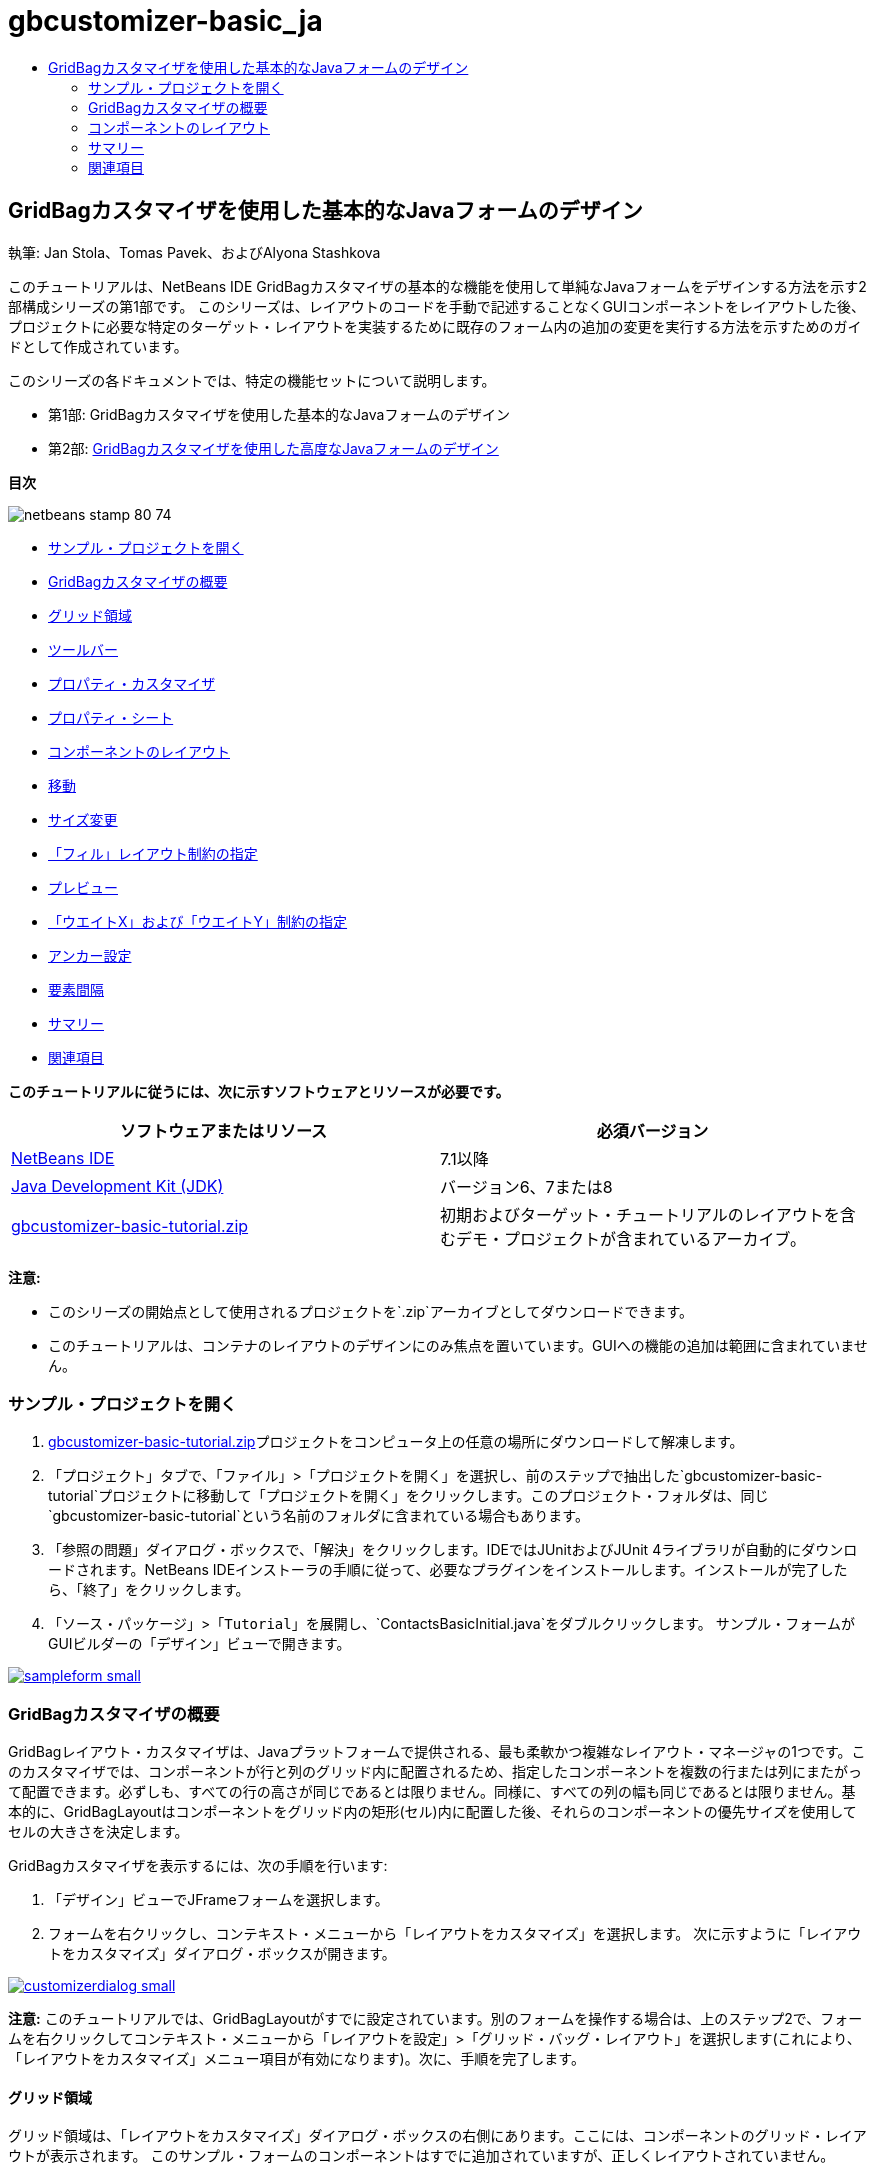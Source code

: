 // 
//     Licensed to the Apache Software Foundation (ASF) under one
//     or more contributor license agreements.  See the NOTICE file
//     distributed with this work for additional information
//     regarding copyright ownership.  The ASF licenses this file
//     to you under the Apache License, Version 2.0 (the
//     "License"); you may not use this file except in compliance
//     with the License.  You may obtain a copy of the License at
// 
//       http://www.apache.org/licenses/LICENSE-2.0
// 
//     Unless required by applicable law or agreed to in writing,
//     software distributed under the License is distributed on an
//     "AS IS" BASIS, WITHOUT WARRANTIES OR CONDITIONS OF ANY
//     KIND, either express or implied.  See the License for the
//     specific language governing permissions and limitations
//     under the License.
//

= gbcustomizer-basic_ja
:jbake-type: page
:jbake-tags: old-site, needs-review
:jbake-status: published
:keywords: Apache NetBeans  gbcustomizer-basic_ja
:description: Apache NetBeans  gbcustomizer-basic_ja
:toc: left
:toc-title:

== GridBagカスタマイザを使用した基本的なJavaフォームのデザイン

執筆: Jan Stola、Tomas Pavek、およびAlyona Stashkova

このチュートリアルは、NetBeans IDE GridBagカスタマイザの基本的な機能を使用して単純なJavaフォームをデザインする方法を示す2部構成シリーズの第1部です。
このシリーズは、レイアウトのコードを手動で記述することなくGUIコンポーネントをレイアウトした後、プロジェクトに必要な特定のターゲット・レイアウトを実装するために既存のフォーム内の追加の変更を実行する方法を示すためのガイドとして作成されています。

このシリーズの各ドキュメントでは、特定の機能セットについて説明します。

* 第1部: GridBagカスタマイザを使用した基本的なJavaフォームのデザイン
* 第2部: link:../java/gbcustomizer-advanced.html[GridBagカスタマイザを使用した高度なJavaフォームのデザイン]

*目次*

image:netbeans-stamp-80-74.png[title="このページの内容は、NetBeans IDE 7.1以降に適用されます"]

* link:#zip[サンプル・プロジェクトを開く]
* link:#01[GridBagカスタマイザの概要]
* link:#01a[グリッド領域]
* link:#01b[ツールバー]
* link:#01c[プロパティ・カスタマイザ]
* link:#01d[プロパティ・シート]
* link:#02[コンポーネントのレイアウト]
* link:#02a[移動]
* link:#02b[サイズ変更]
* link:#02c[「フィル」レイアウト制約の指定]
* link:#02d[プレビュー]
* link:#02e[「ウエイトX」および「ウエイトY」制約の指定]
* link:#02f[アンカー設定]
* link:#02g[要素間隔]
* link:#summary[サマリー]
* link:#seealso[関連項目]

*このチュートリアルに従うには、次に示すソフトウェアとリソースが必要です。*

|===
|ソフトウェアまたはリソース |必須バージョン 

|link:http://netbeans.org/downloads/index.html[NetBeans IDE] |7.1以降 

|link:http://www.oracle.com/technetwork/java/javase/downloads/index.html[Java Development Kit (JDK)] |バージョン6、7または8 

|link:https://netbeans.org/projects/samples/downloads/download/Samples%252FJava%252Fgbcustomizer-basic-tutorial.zip[gbcustomizer-basic-tutorial.zip] |初期およびターゲット・チュートリアルのレイアウトを含むデモ・プロジェクトが含まれているアーカイブ。 
|===

*注意:*

* このシリーズの開始点として使用されるプロジェクトを`.zip`アーカイブとしてダウンロードできます。
* このチュートリアルは、コンテナのレイアウトのデザインにのみ焦点を置いています。GUIへの機能の追加は範囲に含まれていません。

=== サンプル・プロジェクトを開く

1. link:https://netbeans.org/projects/samples/downloads/download/Samples%252FJava%252Fgbcustomizer-basic-tutorial.zip[gbcustomizer-basic-tutorial.zip]プロジェクトをコンピュータ上の任意の場所にダウンロードして解凍します。
2. 「プロジェクト」タブで、「`ファイル`」>「`プロジェクトを開く`」を選択し、前のステップで抽出した`gbcustomizer-basic-tutorial`プロジェクトに移動して「プロジェクトを開く」をクリックします。このプロジェクト・フォルダは、同じ`gbcustomizer-basic-tutorial`という名前のフォルダに含まれている場合もあります。
3. 「参照の問題」ダイアログ・ボックスで、「解決」をクリックします。IDEではJUnitおよびJUnit 4ライブラリが自動的にダウンロードされます。NetBeans IDEインストーラの手順に従って、必要なプラグインをインストールします。インストールが完了したら、「終了」をクリックします。
4. 「`ソース・パッケージ`」>「`Tutorial`」を展開し、`ContactsBasicInitial.java`をダブルクリックします。
サンプル・フォームがGUIビルダーの「デザイン」ビューで開きます。

link:sampleform.png[image:sampleform-small.png[]]

=== GridBagカスタマイザの概要

GridBagレイアウト・カスタマイザは、Javaプラットフォームで提供される、最も柔軟かつ複雑なレイアウト・マネージャの1つです。このカスタマイザでは、コンポーネントが行と列のグリッド内に配置されるため、指定したコンポーネントを複数の行または列にまたがって配置できます。必ずしも、すべての行の高さが同じであるとは限りません。同様に、すべての列の幅も同じであるとは限りません。基本的に、GridBagLayoutはコンポーネントをグリッド内の矩形(セル)内に配置した後、それらのコンポーネントの優先サイズを使用してセルの大きさを決定します。

GridBagカスタマイザを表示するには、次の手順を行います:

1. 「デザイン」ビューでJFrameフォームを選択します。
2. フォームを右クリックし、コンテキスト・メニューから「`レイアウトをカスタマイズ`」を選択します。
次に示すように「レイアウトをカスタマイズ」ダイアログ・ボックスが開きます。

link:customizerdialog.png[image:customizerdialog-small.png[]]

*注意:* このチュートリアルでは、GridBagLayoutがすでに設定されています。別のフォームを操作する場合は、上のステップ2で、フォームを右クリックしてコンテキスト・メニューから「`レイアウトを設定`」>「`グリッド・バッグ・レイアウト`」を選択します(これにより、「`レイアウトをカスタマイズ`」メニュー項目が有効になります)。次に、手順を完了します。

==== グリッド領域

グリッド領域は、「レイアウトをカスタマイズ」ダイアログ・ボックスの右側にあります。ここには、コンポーネントのグリッド・レイアウトが表示されます。
このサンプル・フォームのコンポーネントはすでに追加されていますが、正しくレイアウトされていません。

==== ツールバー

グリッド領域の上には、5つのボタンを持つツールバーが配置されています。ここから、元に戻す、やりなおし、均一のギャップの有効化、空の行と列の非表示、レイアウトのテストなどの共通コマンドに便利にアクセスできます。

image:toolbar.png[]

==== プロパティ・カスタマイザ

プロパティ・カスタマイザは、「レイアウトをカスタマイズ」ダイアログ・ボックスの左上隅に配置されています。これにより、「`アンカー`」と「`インセット`」などの、最も一般的なレイアウト制約を容易に変更できます。

image:propcustomizer.png[]

==== プロパティ・シート

プロパティ・シートは、プロパティ・カスタマイザの下に配置されています。ここには、選択されたコンポーネントのレイアウト制約が表示されます。

image:propsheet.png[]

=== コンポーネントのレイアウト

`ContactsBasicInitial`フォームのコンポーネントは、単一の行に追加および配置されています。レイアウト制約が指定されていない場合、GridBagLayoutはコンポーネントをこのようにレイアウトします。

==== 移動

必要に応じて、単純なドラッグ・アンド・ドロップを使用してコンポーネントを移動できます。コンポーネントは、選択されると緑色で強調表示されます。コンポーネントをドラッグしている間、その「`グリッドX`」および「`グリッドY`」プロパティは新しい位置を反映するように変更されます。必要に応じて、新しい列と行が自動的に作成されます。

下の図に示すようなレイアウトを作成するには、次のように、列2から列11のコンポーネントを移動します。

1. 「`Surname:`」ラベルおよび隣接するテキスト・フィールドを2行目の先頭の2つのセルにドラッグします。
2. 「`Street:`」ラベル、隣接するテキスト・フィールド、および隣接する「`Browse`」ボタンを3行目の先頭の3つのセルにドラッグします。
3. 「`City:`」ラベル、隣接するテキスト・フィールド、および隣接する「`Browse`」ボタンを4行目の先頭の3つのセルにドラッグします。
4. 「`State:`」ラベルおよび隣接するコンボ・ボックスを5行目の先頭の2つのセルにドラッグします。

これで、コンポーネントがターゲット・レイアウトに従って配置されました。

link:layout1.png[image:layout1-small.png[]]

*注意:* コンポーネントが移動されると、ターゲット・セルは緑色で強調表示されます。

==== サイズ変更

コンポーネントを選択したときにその境界の周りに表示される小さい四角形のサイズ変更ハンドルをドラッグすることによって、コンポーネントのサイズを変更できます。

「`First name:`」および「`Surname:`」テキスト・フィールドのサイズを変更して、隣接する2つのセルを占有するようにするには、次の手順を行います:

1. [Ctrl]を押しながら2つのJTextFieldコンポーネントをクリックして選択します。
2. 両方のJTextFieldが選択された状態で、セルの右端の上にカーソルを置いてクリックし、オレンジ色で強調表示されたガイドラインに右側の列2の隣接するセルが含まれるまでドラッグします。
3. カーソルを離すと、コンポーネントのサイズが変更されます。

次の図に示すように、「`First name:`」および「`Surname:`」テキスト・フィールドが2つのセルにまたがるように拡張されました。占有されているセルが強調表示されます。

link:tfieldsresized.png[image:tfieldsresized-small.png[]]

==== 「フィル」レイアウト制約の指定

「`First name:`」および「`Surname:`」テキスト・フィールドは2つのセルを占有していますが、優先サイズがあるために表示領域の中央に配置されています。続行する前に、「`フィル`」レイアウト制約を使用して、これらのセルの領域全体を埋める必要があります。

これらのテキスト・フィールドの高さを変更せずに、その幅を水平方向に表示領域いっぱいに広げるには、プロパティ・シート領域にある「`フィル`」コンボ・ボックスで「`水平`」を選択します。

link:horizontalset.png[image:horizontalset-small.png[]]

==== プレビュー

これで`ContactsBasicInitial`フォームのレイアウトが正常に完了したため、インタフェースで結果を表示してみることができます。カスタマイザのツールバーにある「レイアウトをテスト」ボタン(image:testbutton.png[])をクリックすることによって、作業中のフォームをプレビューできます。専用のウィンドウにフォームが開き、ビルドおよび実行する前にフォームをテストできます。

image:designpreview.png[]

プレビューは、レイアウトの動的な動作(たとえば、デザインされたコンテナのサイズが変更されたときのレイアウトの動作のようす)をテストする場合に役立ちます。

==== 「ウエイトX」および「ウエイトY」制約の指定

ウエイトを指定すると、GridBagLayoutコンポーネントの外観に大きな影響を与えます。ウエイトは、列間(「ウエイトX」)および行間(「ウエイトY」)でのスペースの分散方法を決定するために使用されます。これは、サイズ変更の動作を指定するために重要です。
ウエイトは一般に、極端な値として0.0と1.0で指定されます。必要に応じて、この範囲内の数値が使用されます。数値が大きいと、そのコンポーネントの行または列により多くのスペースを与えることを示します。

プレビューされたコンテナのサイズを水平方向に変更しようとしても、レイアウト・コンポーネントのサイズが同じまま、コンテナの中央に集まったままの状態になることがわかります。「フィル」制約が「水平」に設定された「`First name:`」や「`Surname:`」のフィールドでさえ、「フィル」制約がセルのサイズではなく、セルの内部領域を示しているため、拡張されません。つまり、「フィル」属性が「`なし`」以外の値に設定されたコンポーネントは、拡張が*「可能」*なことを示していますが、拡張が*「必要」*なことを示しているわけではありません。
「ウエイトX」および「ウエイトY」レイアウト制約は、コンポーネントの水平および垂直方向への拡張が*「必要」*かどうかを決定します。
行(または列)内にある2つのコンポーネントの「ウエイトX」(または「ウエイトY」)制約の値が0以外である場合、これらの値によって個々のコンポーネントの拡張の量が決定されます。たとえば、これらの値が0.6と0.4である場合、最初のコンポーネントは使用可能な余分なスペースの60%を取得し、2つ目のコンポーネントは40%を取得します。

デザインされたコンテナのサイズを水平方向に正しく変更するには、次を実行します。

1. GridBagカスタマイザのグリッド領域で、「`First name:`」ラベルの右にあるテキスト・フィールドを選択します。
2. 「`ウエイトX`」レイアウト制約値フィールドに「`1.0`」と入力し、[Enter]を押します。
3. GridBagカスタマイザのグリッド領域で、「`Surname:`」ラベルの右にあるテキスト・フィールドを選択します。
4. 「`ウエイトX`」レイアウト制約値フィールドに「`1.0`」と入力し、[Enter]を押します。
5. GridBagカスタマイザのグリッド領域で、「`Street`」ラベルの右にあるテキスト・フィールドを選択します。
6. 「`フィル`」コンボ・ボックスで「`水平`」を選択し、[Enter]を押します。
7. 「`ウエイトX`」レイアウト制約値フィールドに「`1.0`」と入力し、[Enter]を押します。
8. GridBagカスタマイザのグリッド領域で、「`City:`」ラベルの右にあるテキスト・フィールドを選択します。
9. 「`フィル`」コンボ・ボックスで「`水平`」を選択し、[Enter]を押します。
10. 「`ウエイトX`」レイアウト制約値フィールドに「`1.0`」と入力し、[Enter]を押します。

デザインされたコンテナのサイズが水平方向に正しく変更されることを確認するには、カスタマイザのツールバーにある「レイアウトをテスト」ボタン(image:testbutton.png[])をクリックし、`ContactsBasicInitial`フォームの境界線をドラッグします。

image:resizedpreview.png[]

==== アンカー設定

アンカー設定は、コンポーネントがその表示領域より小さいときに、そのコンポーネントを配置する(領域内の)場所を決定するために使用されます。

前の項で`ContactsBasicInitial`フォームを水平方向にサイズ変更したとき、「`State`」コンボ・ボックスが「`State`」ラベルから離れることに注意してください。このコンボ・ボックスの優先サイズは対応するセルのサイズより小さいため、GridBagLayoutはデフォルトで、このコンポーネントをセルの中央に配置します。

この動作を変更するには、次のように「`アンカー`」レイアウト制約を指定します。

1. 「`State`」ラベルの右にあるコンボ・ボックスを選択し、カスタマイザのlink:#01d[プロパティ・シート]内の「`アンカー`」コンボ・ボックスの右にある矢印ボタン(image:arrowbutton.png[])をクリックします。
2. ドロップダウン・リストから「`行の始め`」を選択します。

フォームのサイズが水平方向に変更されたとき、「`State`」コンボ・ボックスはフォームの左側に固定されるようになりました。

link:comboanchored.png[image:comboanchored-small.png[]]

ラベルを現在の中央ではなく、左側にそろえるには、次の手順を行います:

1. 「`First name:`」、「`Surname:`」、「`Street`」、「`City`」、および「`State`」ラベルを選択します。

*注意:* 最初のコンポーネントでマウスの左ボタンを押し、そのまま、すべてのラベルを囲む矩形を描くように最後のコンポーネントまでドラッグすることによって、複数のコンポーネントを選択できます。マウスを離すと、下に示すように、5つのすべてのコンポーネントがオレンジ色の境界線と緑色の背景で強調表示されます。

image:multiselect.png[]

2. これらのラベルの「`アンカー`」レイアウト制約を「`行の始め`」に変更します。
これらのラベルが左側に固定されました。

image:linestartanchor.png[]

==== 要素間隔

デフォルトでは、各コンポーネントに外側のパディングはありません。「`インセット`」制約は、コンポーネントの外側のパディング、つまり、コンポーネントとその表示領域の端の間の最小のスペースを指定します。

現在のレイアウトでは、各コンポーネントが互いに近すぎる位置に配置されています。それらを切り離すには、次を実行します。

1. [Ctrl]を押しながら、すべてのコンポーネントをクリックして選択します。
2. 「インセット」制約テキスト・フィールドの右にあるボタンを押します。
3. 表示されたダイアログ・ボックスで、「`上:`」と「`左:`」の値を`5`に変更し、「OK」をクリックします。

image:insets.png[]

作成されたフォームを開くと、`ContactsBasicFinal.java`ファイルのフォームのように表示されます。

link:contactsbasicfinal.png[image:contactsbasicfinal-small.png[]]

=== サマリー

この短いチュートリアルでは、単純なフォームをデザインしました。レイアウトの編集時に、GridBagカスタマイザの基本的な機能を使用する方法を学習しました。
次に、2部構成シリーズのチュートリアルの第2部に進むことができます。そこでは、GridBagカスタマイザの高度な機能に精通するために`ContactsAdvancedInitial`フォームを変更します。

「link:../java/gbcustomizer-advanced.html[GridBagカスタマイザを使用した高度なJavaフォームのデザイン]」に移動

link:#top[先頭]

link:/about/contact_form.html?to=3&subject=Feedback:%20Designing%20a%20Basic%20Java%20Form%20Using%20the%20GridBag%20Customizer[このチュートリアルに関するご意見をお寄せください]


=== 関連項目

これで、GridBagカスタマイザを使用した基本的なJavaフォームのデザインのチュートリアルを完了しました。作成するGUIに機能を追加する方法については、次のドキュメントを参照してください。

* link:gui-functionality.html[GUIビルドの概要]
* link:gui-image-display.html[GUIアプリケーションでのイメージの処理]
* link:http://wiki.netbeans.org/NetBeansUserFAQ#GUI_Editor_.28Matisse.29[GUIビルダーのFAQ]
* link:../../trails/matisse.html[Java GUIアプリケーションの学習]
* link:http://www.oracle.com/pls/topic/lookup?ctx=nb8000&id=NBDAG920[NetBeans IDEによるアプリケーションの開発]の_Java GUIの実装_

link:#top[先頭]


NOTE: This document was automatically converted to the AsciiDoc format on 2018-03-13, and needs to be reviewed.
